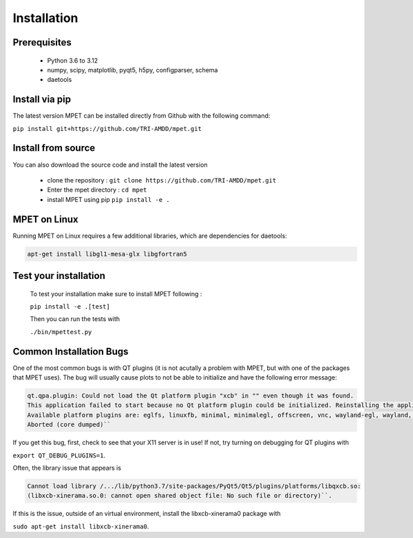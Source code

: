Installation
=========================

Prerequisites
----------------------------

  * Python 3.6 to 3.12
  * numpy, scipy, matplotlib, pyqt5, h5py, configparser, schema
  * daetools

Install via pip
-----------------------------

The latest version MPET can be installed directly from Github with the following command:

``pip install git+https://github.com/TRI-AMDD/mpet.git``

Install from source
----------------------------

You can also download the source code and install the latest version

 * clone the repository : ``git clone https://github.com/TRI-AMDD/mpet.git``
 * Enter the mpet directory : ``cd mpet``
 * install MPET using pip ``pip install -e .``

MPET on Linux
-----------------------------

Running MPET on Linux requires a few additional libraries, which are dependencies for daetools:

.. code-block:: bash

  apt-get install libgl1-mesa-glx libgfortran5

Test your installation
---------------------------
 To test your installation make sure to install MPET following :

 ``pip install -e .[test]``

 
 Then you can run the tests with

 ``./bin/mpettest.py``

Common Installation Bugs
---------------------------

One of the most common bugs is with QT plugins (it is not acutally a problem with MPET, but with one of the packages that MPET uses). The bug will usually cause plots to not be able to initialize and have the following error message:


.. code-block:: RST

    qt.qpa.plugin: Could not load the Qt platform plugin "xcb" in "" even though it was found.
    This application failed to start because no Qt platform plugin could be initialized. Reinstalling the application may fix this problem.
    Available platform plugins are: eglfs, linuxfb, minimal, minimalegl, offscreen, vnc, wayland-egl, wayland, wayland-xcomposite-egl, wayland-xcomposite-glx, webgl, xcb.
    Aborted (core dumped)``

If you get this bug, first, check to see that your X11 server is in use!
If not, try turning on debugging for QT plugins with 

``export QT_DEBUG_PLUGINS=1``. 

Often, the library issue that appears is 


.. code-block:: RST

    Cannot load library /.../lib/python3.7/site-packages/PyQt5/Qt5/plugins/platforms/libqxcb.so:
    (libxcb-xinerama.so.0: cannot open shared object file: No such file or directory)``.

If this is the issue, outside of an virtual environment, install the libxcb-xinerama0 package with

``sudo apt-get install libxcb-xinerama0``.
